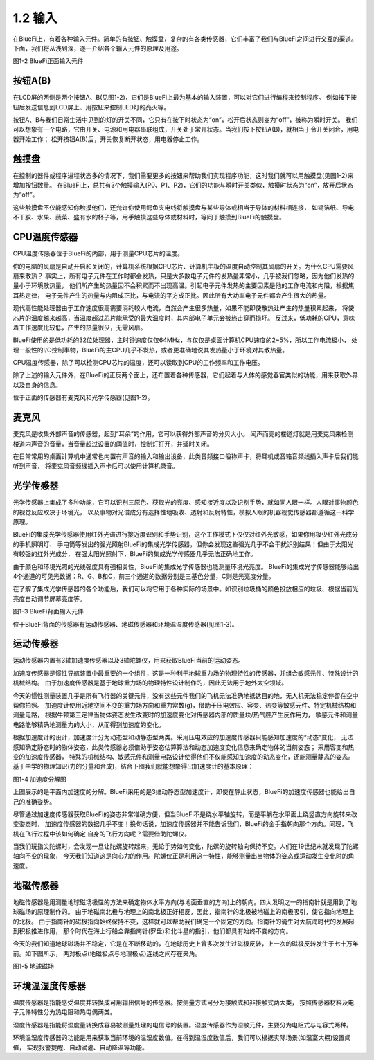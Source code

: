 ====================
1.2 输入
====================

在BlueFi上，有着各种输入元件。简单的有按钮、触摸盘，复杂的有各类传感器，它们丰富了我们与BlueFi之间进行交互的渠道。
下面，我们将从浅到深，逐一介绍各个输入元件的原理及用途。

.. image:: ../_static/images/c1/正面输入.png
  :scale: 30%
  :align: center

图1-2  BlueFi正面输入元件

按钮A(B)
===============

在LCD屏的两侧是两个按钮A、B(见图1-2)，它们是BlueFi上最为基本的输入装置，可以对它们进行编程来控制程序。
例如按下按钮后发送信息到LCD屏上、用按钮来控制LED灯的亮灭等。

按钮A、B与我们日常生活中见到的灯的开关不同，它只有在按下时状态为“on”，松开后状态则变为“off”，被称为瞬时开关。
我们可以想象有一个电路，它由开关、电源和用电器串联组成，开关处于常开状态。当我们按下按钮A(B)，就相当于令开关闭合，用电器开始工作；
松开按钮A(B)后，开关恢复断开状态，用电器停止工作。

触摸盘
===========

在控制的器件或程序进程状态多的情况下，我们需要更多的按钮来帮助我们实现程序功能，这时我们就可以用触摸盘(见图1-2)来增加按钮数量。
在BlueFi上，总共有3个触摸输入(P0、P1、P2)，它们的功能与瞬时开关类似，触摸时状态为“on”，放开后状态为“off”。

这些触摸盘不仅能感知你触摸他们，还允许你使用鳄鱼夹电线将触摸盘与某些导体或相当于导体的材料相连接，
如锡箔纸、导电不干胶、水果、蔬菜、盛有水的杯子等，用手触摸这些导体或材料时，等同于触摸到BlueFi的触摸盘。

CPU温度传感器
=================

CPU温度传感器位于BlueFi的内部，用于测量CPU芯片的温度。

你的电脑的风扇是自动开启和关闭的，计算机系统根据CPU芯片、计算机主板的温度自动控制其风扇的开关。为什么CPU需要风扇来散热？
事实上，所有电子元件在工作时都会发热，只是大多数电子元件的发热量非常小，几乎被我们忽略，因为他们发热的量小于环境散热量，
他们所产生的热量因不会积累而不出现高温。引起电子元件发热的主要因素是他的工作电流和内阻，根据焦耳热定律，
电子元件产生的热量与内阻成正比，与电流的平方成正比。因此所有大功率电子元件都会产生很大的热量。

现代高性能处理器由于工作速度很高需要消耗较大电流，自然会产生很多热量，如果不能即使散热让产生的热量积累起来，
将使芯片的温度越来越高，当温度超过芯片能承受的最大温度时，其内部电子单元会被热击穿而损坏。
反过来，低功耗的CPU，意味着工作速度比较低，产生的热量很少，无需风扇。

BlueFi使用的是低功耗的32位处理器，主时钟速度仅仅64MHz，与仅仅是桌面计算机CPU速度的2~5%，所以工作电流极小，
处理一般性的I/O控制事物，BlueFi的主CPU几乎不发热，或者更准确地说其发热量小于环境对其散热量。

CPU温度传感器，除了可以检测CPU芯片的温度，还可以读取到CPU的工作频率和工作电压。

除了上述的输入元件外，在BlueFi的正反两个面上，还布置着各种传感器，它们起着与人体的感觉器官类似的功能，用来获取外界以及自身的信息。

位于正面的传感器有麦克风和光学传感器(见图1-2)。

麦克风
==========

麦克风是收集外部声音的传感器，起到“耳朵”的作用，它可以获得外部声音的分贝大小。
闻声而亮的楼道灯就是用麦克风来检测楼道内声音的音量，当音量超过设置的阈值时，控制灯打开，并延时关闭。

在日常常用的桌面计算机中通常也内置有声音的输入和输出设备，此类音频接口俗称声卡，将耳机或音箱音频线插入声卡后我们能听到声音，
将麦克风音频线插入声卡后可以使用计算机录音。

光学传感器
=============

光学传感器上集成了多种功能，它可以识别三原色、获取光的亮度、感知接近度以及识别手势，就如同人眼一样。人眼对事物颜色的视觉反应取决于环境光，
以及事物对光谱成分有选择性地吸收、透射和反射特性，模拟人眼的机器视觉传感器都遵循这一科学原理。

BlueFi的集成光学传感器使用红外光谱进行接近度识别和手势识别，这个工作模式下仅仅对红外光敏感，如果你用极少红外光成分的手机照明灯、
手电筒等发出的强光照射BlueFi的集成光学传感器，但你会发现这些强光几乎不会干扰识别结果！但由于太阳光有较强的红外光成分，
在强太阳光照射下，BlueFi的集成光学传感器几乎无法正确地工作。

由于颜色和环境光照的光线强度具有强相关性，BlueFi的集成光学传感器也能测量环境光亮度。
BlueFi的集成光学传感器能够给出4个通道的可见光数据：R、G、B和C，前三个通道的数据分别是三基色分量，C则是光亮度分量。

在了解了集成光学传感器的各个功能后，我们可以将它用于各种实际的场景中。如识别垃圾桶的颜色投放相应的垃圾、根据当前光亮度自动调节屏幕亮度等。

.. image:: ../_static/images/c1/背面输入.png
  :scale: 30%
  :align: center

图1-3  BlueFi背面输入元件

位于BlueFi背面的传感器有运动传感器、地磁传感器和环境温湿度传感器(见图1-3)。

运动传感器
===========

运动传感器内置有3轴加速度传感器以及3轴陀螺仪，用来获取BlueFi当前的运动姿态。

加速度传感器是惯性导航装置中最重要的一个组件，这是一种利于地球重力场的物理特性的传感器，并组合敏感元件、特殊设计的机械结构。
由于加速度传感器是基于地球重力场的物理特性设计制作的，因此无法用于地外太空领域。

今天的惯性测量装置几乎是所有飞行器的关键元件，没有这些元件我们的飞机无法准确地抵达目的地，无人机无法稳定停留在空中帮你拍照。
加速度计使用近地空间不变的重力场方向和重力常数(g)，借助于压电效应、容变、热变等敏感元件、特定机械结构和测量电路，
根据牛顿第三定律当物体姿态发生改变时的加速度变化对传感器内部的质量块/热气腔产生反作用力，
敏感元件和测量电路能够精确地测量力的大小，从而得到加速度的变化。

根据加速度计的设计，加速度计分为动态型和动静态型两类。采用压电效应的加速度传感器只能感知加速度的“动态”变化，
无法感知确定静态时的物体姿态，此类传感器必须借助于姿态估算算法和动态加速度变化信息来确定物体的当前姿态；
采用容变和热变的加速度传感器， 特殊的机械结构、敏感元件和测量电路设计使得他们不仅能感知加速度的动态变化，还能测量静态的姿态。
基于中学的物理知识(力的分量和合成)，结合下图我们就能想象得出加速度计的基本原理：

.. image:: ../_static/images/c1/加速度分解图.jpeg
  :scale: 70%
  :align: center

图1-4  加速度分解图

上图展示的是平面内加速度的分解。BlueFi采用的是3维动静态型加速度计，即使在静止状态，BlueFi的加速度传感器也能给出自己的准确姿势。

尽管通过加速度传感器获取BlueFi的姿态非常准确方便，但当BlueFi不是绕水平轴旋转，而是平躺在水平面上绕竖直方向旋转来改变姿态时，
加速度传感器的数据几乎不变！换句话说，加速度传感器并不能告诉我们，BlueFi的金手指朝向那个方向。同理，飞机在飞行过程中该如何确定
自身的飞行方向呢？需要借助陀螺仪。

当我们玩指尖陀螺时，会发现一旦让陀螺旋转起来，无论手势如何变化，陀螺的旋转轴向保持不变。人们在19世纪末就发现了陀螺轴向不变的现象，
今天我们知道这是向心力的作用。陀螺仪正是利用这一特性，能够测量出当物体的姿态或运动发生变化时的角速度。

地磁传感器
============

地磁传感器是用测量地球磁场极性的方法来确定物体水平方向(与地面垂直的方向)上的朝向。四大发明之一的指南针就是用到了地球磁场的原理制作的。
由于地磁南北极与地理上的南北极正好相反，因此，指南针的北极被地磁上的南极吸引，使它指向地理上的北极。
由于指南针的磁极指向始终保持不变，这样就可以帮助我们确定一个固定的方向。指南针的诞生对大航海时代的发展起到积极推进作用，
那个时代在海上行船全靠指南针(罗盘)和北斗星的指引，他们都具有始终不变的方向。

今天的我们知道地球磁场并不稳定，它是在不断移动的，在地球历史上曾多次发生过磁极反转，上一次的磁极反转发生于七十万年前。如下图所示，
两对极点(地磁极点与地理极点)连线之间存在夹角。

.. image:: ../_static/images/c1/地磁.jpeg
  :scale: 30%
  :align: center

图1-5  地球磁场

环境温湿度传感器
==================

温度传感器是指能感受温度并转换成可用输出信号的传感器。按测量方式可分为接触式和非接触式两大类，
按照传感器材料及电子元件特性分为热电阻和热电偶两类。

湿度传感器是指能将湿度量转换成容易被测量处理的电信号的装置。湿度传感器作为湿敏元件，主要分为电阻式与电容式两种。

环境温湿度传感器的功能是用来获取当前环境的温湿度数值。在得到温湿度数值后，我们可以根据实际场景(如温室大棚)设置阈值，
实现报警提醒、自动滴灌、自动降温等功能。
